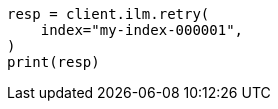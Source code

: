 // This file is autogenerated, DO NOT EDIT
// ilm/error-handling.asciidoc:148

[source, python]
----
resp = client.ilm.retry(
    index="my-index-000001",
)
print(resp)
----
